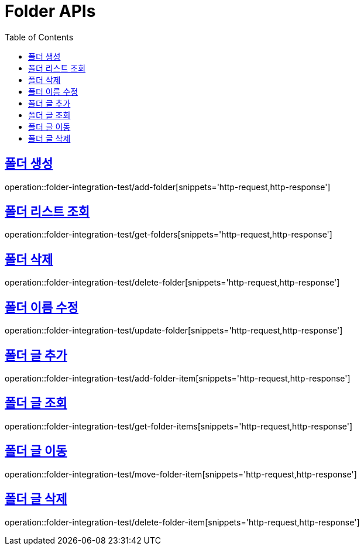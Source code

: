 = Folder APIs
:doctype: book
:icons: font
:source-highlighter: highlightjs
:toc: left
:toclevels: 2
:sectlinks:

== 폴더 생성

operation::folder-integration-test/add-folder[snippets='http-request,http-response']

== 폴더 리스트 조회

operation::folder-integration-test/get-folders[snippets='http-request,http-response']

== 폴더 삭제

operation::folder-integration-test/delete-folder[snippets='http-request,http-response']

== 폴더 이름 수정

operation::folder-integration-test/update-folder[snippets='http-request,http-response']

== 폴더 글 추가

operation::folder-integration-test/add-folder-item[snippets='http-request,http-response']

== 폴더 글 조회

operation::folder-integration-test/get-folder-items[snippets='http-request,http-response']

== 폴더 글 이동

operation::folder-integration-test/move-folder-item[snippets='http-request,http-response']

== 폴더 글 삭제

operation::folder-integration-test/delete-folder-item[snippets='http-request,http-response']